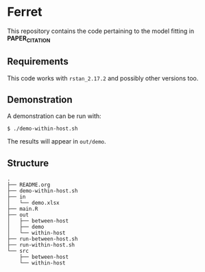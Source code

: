 * Ferret
This repository contains the code pertaining to the model fitting in *PAPER_CITATION*
** Requirements
This code works with =rstan_2.17.2= and possibly other versions too.
** Demonstration
A demonstration can be run with:
#+BEGIN_SRC 
$ ./demo-within-host.sh
#+END_SRC 
The results will appear in =out/demo=.
** Structure
#+BEGIN_SRC
.
├── README.org
├── demo-within-host.sh
├── in
│   └── demo.xlsx
├── main.R
├── out
│   ├── between-host
│   ├── demo
│   └── within-host
├── run-between-host.sh
├── run-within-host.sh
└── src
    ├── between-host
    └── within-host
#+END_SRC
